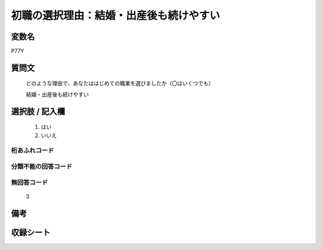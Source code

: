 .. title:: P77Y
.. rst-class:: item
====================================================================================================
初職の選択理由：結婚・出産後も続けやすい
====================================================================================================

.. rst-class:: varname
変数名
==================

P77Y

.. rst-class:: question
質問文
==================


   どのような理由で、あなたははじめての職業を選びましたか（〇はいくつでも）


   結婚・出産後も続けやすい



.. rst-class:: answer
選択肢 / 記入欄
======================

  
     1. はい
  
     2. いいえ
  



.. rst-class:: overflow
桁あふれコード
-------------------------------
  


.. rst-class:: not_available
分類不能の回答コード
-------------------------------------
  


.. rst-class:: not_available
無回答コード
-------------------------------------
  3


.. rst-class:: bikou
備考
==================



.. rst-class:: include_sheet
収録シート
=======================================
.. hlist::
   :columns: 3
   
   
   * p11c_1
   
   * p16d_1
   
   * p21e_1
   
   


.. index:: P77Y